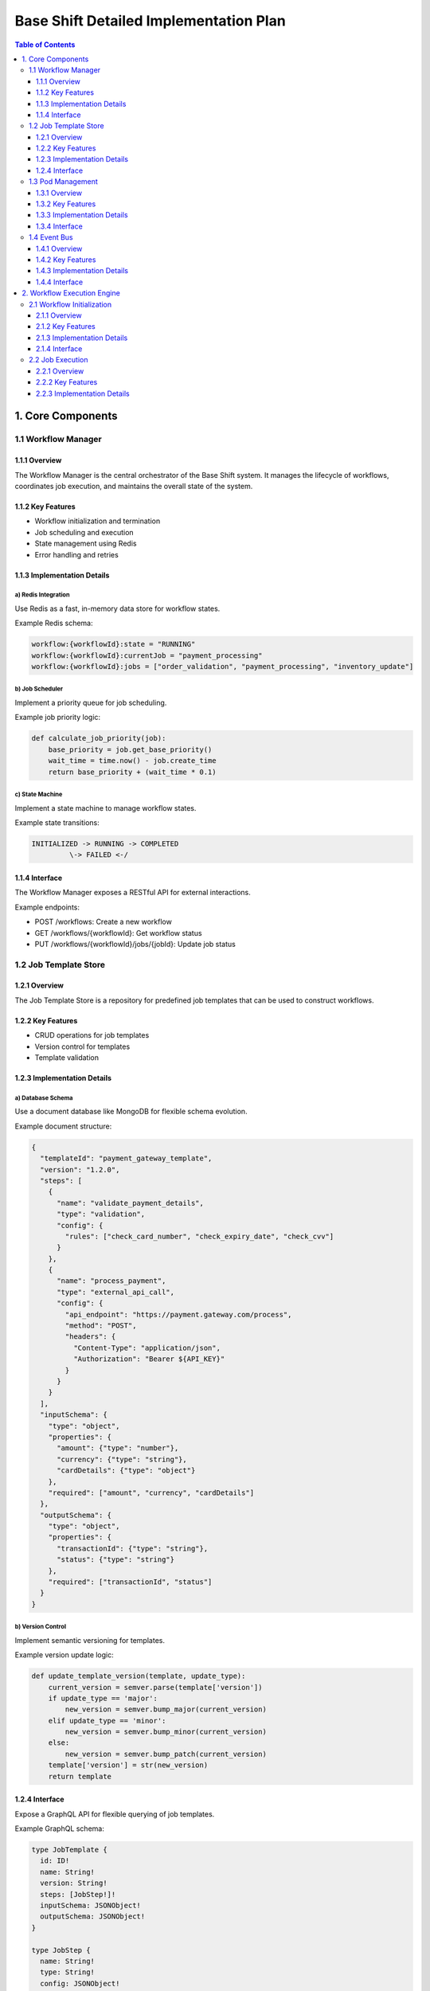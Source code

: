 ====================================
Base Shift Detailed Implementation Plan
====================================

.. contents:: Table of Contents
   :depth: 3
   :local:

1. Core Components
==================

1.1 Workflow Manager
--------------------

1.1.1 Overview
~~~~~~~~~~~~~~
The Workflow Manager is the central orchestrator of the Base Shift system. It manages the lifecycle of workflows, coordinates job execution, and maintains the overall state of the system.

1.1.2 Key Features
~~~~~~~~~~~~~~~~~~
- Workflow initialization and termination
- Job scheduling and execution
- State management using Redis
- Error handling and retries

1.1.3 Implementation Details
~~~~~~~~~~~~~~~~~~~~~~~~~~~~
a) Redis Integration
^^^^^^^^^^^^^^^^^^^^
Use Redis as a fast, in-memory data store for workflow states.

Example Redis schema:

.. code-block:: text

   workflow:{workflowId}:state = "RUNNING"
   workflow:{workflowId}:currentJob = "payment_processing"
   workflow:{workflowId}:jobs = ["order_validation", "payment_processing", "inventory_update"]

b) Job Scheduler
^^^^^^^^^^^^^^^^
Implement a priority queue for job scheduling.

Example job priority logic:

.. code-block:: python

   def calculate_job_priority(job):
       base_priority = job.get_base_priority()
       wait_time = time.now() - job.create_time
       return base_priority + (wait_time * 0.1)

c) State Machine
^^^^^^^^^^^^^^^^
Implement a state machine to manage workflow states.

Example state transitions:

.. code-block:: text

   INITIALIZED -> RUNNING -> COMPLETED
            \-> FAILED <-/

1.1.4 Interface
~~~~~~~~~~~~~~~
The Workflow Manager exposes a RESTful API for external interactions.

Example endpoints:

- POST /workflows: Create a new workflow
- GET /workflows/{workflowId}: Get workflow status
- PUT /workflows/{workflowId}/jobs/{jobId}: Update job status

1.2 Job Template Store
----------------------

1.2.1 Overview
~~~~~~~~~~~~~~
The Job Template Store is a repository for predefined job templates that can be used to construct workflows.

1.2.2 Key Features
~~~~~~~~~~~~~~~~~~
- CRUD operations for job templates
- Version control for templates
- Template validation

1.2.3 Implementation Details
~~~~~~~~~~~~~~~~~~~~~~~~~~~~
a) Database Schema
^^^^^^^^^^^^^^^^^^
Use a document database like MongoDB for flexible schema evolution.

Example document structure:

.. code-block:: json

   {
     "templateId": "payment_gateway_template",
     "version": "1.2.0",
     "steps": [
       {
         "name": "validate_payment_details",
         "type": "validation",
         "config": {
           "rules": ["check_card_number", "check_expiry_date", "check_cvv"]
         }
       },
       {
         "name": "process_payment",
         "type": "external_api_call",
         "config": {
           "api_endpoint": "https://payment.gateway.com/process",
           "method": "POST",
           "headers": {
             "Content-Type": "application/json",
             "Authorization": "Bearer ${API_KEY}"
           }
         }
       }
     ],
     "inputSchema": {
       "type": "object",
       "properties": {
         "amount": {"type": "number"},
         "currency": {"type": "string"},
         "cardDetails": {"type": "object"}
       },
       "required": ["amount", "currency", "cardDetails"]
     },
     "outputSchema": {
       "type": "object",
       "properties": {
         "transactionId": {"type": "string"},
         "status": {"type": "string"}
       },
       "required": ["transactionId", "status"]
     }
   }

b) Version Control
^^^^^^^^^^^^^^^^^^
Implement semantic versioning for templates.

Example version update logic:

.. code-block:: python

   def update_template_version(template, update_type):
       current_version = semver.parse(template['version'])
       if update_type == 'major':
           new_version = semver.bump_major(current_version)
       elif update_type == 'minor':
           new_version = semver.bump_minor(current_version)
       else:
           new_version = semver.bump_patch(current_version)
       template['version'] = str(new_version)
       return template

1.2.4 Interface
~~~~~~~~~~~~~~~
Expose a GraphQL API for flexible querying of job templates.

Example GraphQL schema:

.. code-block:: graphql

   type JobTemplate {
     id: ID!
     name: String!
     version: String!
     steps: [JobStep!]!
     inputSchema: JSONObject!
     outputSchema: JSONObject!
   }

   type JobStep {
     name: String!
     type: String!
     config: JSONObject!
   }

   type Query {
     jobTemplate(id: ID!, version: String): JobTemplate
     jobTemplates(filter: JobTemplateFilter): [JobTemplate!]!
   }

   input JobTemplateFilter {
     name: String
     version: String
     type: String
   }

1.3 Pod Management
------------------

1.3.1 Overview
~~~~~~~~~~~~~~
The Pod Management system is responsible for deploying, scaling, and managing the lifecycle of pods that execute jobs.

1.3.2 Key Features
~~~~~~~~~~~~~~~~~~
- On-demand pod deployment
- Auto-scaling based on workload
- Resource optimization
- Pod health monitoring

1.3.3 Implementation Details
~~~~~~~~~~~~~~~~~~~~~~~~~~~~
a) Kubernetes Integration
^^^^^^^^^^^^^^^^^^^^^^^^^
Use the Kubernetes API to manage pods.

Example pod specification:

.. code-block:: yaml

   apiVersion: v1
   kind: Pod
   metadata:
     name: job-executor
     labels:
       app: base-shift
       component: job-executor
   spec:
     containers:
     - name: job-executor
       image: base-shift/job-executor:v1.0.0
       resources:
         requests:
           memory: "64Mi"
           cpu: "250m"
         limits:
           memory: "128Mi"
           cpu: "500m"
       env:
       - name: JOB_QUEUE_URL
         value: "redis://job-queue:6379"
       - name: LOG_LEVEL
         value: "INFO"

b) Auto-scaling Logic
^^^^^^^^^^^^^^^^^^^^^
Implement Horizontal Pod Autoscaler (HPA) for automatic scaling.

Example HPA configuration:

.. code-block:: yaml

   apiVersion: autoscaling/v2beta1
   kind: HorizontalPodAutoscaler
   metadata:
     name: job-executor-hpa
   spec:
     scaleTargetRef:
       apiVersion: apps/v1
       kind: Deployment
       name: job-executor
     minReplicas: 1
     maxReplicas: 10
     metrics:
     - type: Resource
       resource:
         name: cpu
         targetAverageUtilization: 50

c) Resource Optimization
^^^^^^^^^^^^^^^^^^^^^^^^
Implement pod preemption and priority to optimize resource usage.

Example pod priority class:

.. code-block:: yaml

   apiVersion: scheduling.k8s.io/v1
   kind: PriorityClass
   metadata:
     name: high-priority
   value: 1000000
   globalDefault: false
   description: "This priority class should be used for critical job pods only."

1.3.4 Interface
~~~~~~~~~~~~~~~
Expose a gRPC API for real-time pod management.

Example gRPC service definition:

.. code-block:: protobuf

   syntax = "proto3";

   package podmanagement;

   service PodManager {
     rpc DeployPod(DeployPodRequest) returns (DeployPodResponse) {}
     rpc ScalePods(ScalePodsRequest) returns (ScalePodsResponse) {}
     rpc GetPodStatus(GetPodStatusRequest) returns (GetPodStatusResponse) {}
   }

   message DeployPodRequest {
     string job_type = 1;
     map<string, string> environment_variables = 2;
   }

   message DeployPodResponse {
     string pod_id = 1;
     string status = 2;
   }

   // Additional message definitions...

1.4 Event Bus
-------------

1.4.1 Overview
~~~~~~~~~~~~~~
The Event Bus facilitates asynchronous communication between components using a publish-subscribe model.

1.4.2 Key Features
~~~~~~~~~~~~~~~~~~
- Kafka-based messaging system
- Topic management
- Event schema validation
- Dead letter queue for error handling

1.4.3 Implementation Details
~~~~~~~~~~~~~~~~~~~~~~~~~~~~
a) Kafka Setup
^^^^^^^^^^^^^^
Deploy a Kafka cluster with Zookeeper for coordination.

Example Kafka broker configuration:

.. code-block:: properties

   broker.id=0
   listeners=PLAINTEXT://:9092
   num.network.threads=3
   num.io.threads=8
   socket.send.buffer.bytes=102400
   socket.receive.buffer.bytes=102400
   socket.request.max.bytes=104857600
   log.dirs=/var/lib/kafka/data
   num.partitions=1
   num.recovery.threads.per.data.dir=1
   offsets.topic.replication.factor=1
   transaction.state.log.replication.factor=1
   transaction.state.log.min.isr=1
   log.retention.hours=168
   log.segment.bytes=1073741824
   log.retention.check.interval.ms=300000
   zookeeper.connect=zookeeper:2181
   zookeeper.connection.timeout.ms=18000
   group.initial.rebalance.delay.ms=0

b) Topic Management
^^^^^^^^^^^^^^^^^^^
Create a topic management service for dynamic topic creation and configuration.

Example topic creation logic:

.. code-block:: python

   from kafka.admin import KafkaAdminClient, NewTopic

   def create_topic(topic_name, num_partitions=1, replication_factor=1):
       admin_client = KafkaAdminClient(bootstrap_servers="localhost:9092")
       topic = NewTopic(name=topic_name,
                        num_partitions=num_partitions,
                        replication_factor=replication_factor)
       admin_client.create_topics([topic])

c) Event Schema Validation
^^^^^^^^^^^^^^^^^^^^^^^^^^
Use Apache Avro for schema definition and validation.

Example Avro schema for a job completion event:

.. code-block:: json

   {
     "type": "record",
     "name": "JobCompletionEvent",
     "fields": [
       {"name": "job_id", "type": "string"},
       {"name": "workflow_id", "type": "string"},
       {"name": "completion_time", "type": "long"},
       {"name": "status", "type": "enum", "symbols": ["SUCCESS", "FAILURE"]},
       {"name": "result", "type": ["null", "string"]}
     ]
   }

1.4.4 Interface
~~~~~~~~~~~~~~~
Provide a high-level API for publishing and subscribing to events.

Example usage:

.. code-block:: python

   from base_shift.event_bus import EventBus

   event_bus = EventBus()

   # Publishing an event
   event_bus.publish("job_completion", {
       "job_id": "1234",
       "workflow_id": "5678",
       "completion_time": 1631234567890,
       "status": "SUCCESS",
       "result": "Payment processed successfully"
   })

   # Subscribing to events
   @event_bus.subscribe("job_completion")
   def handle_job_completion(event):
       print(f"Job {event['job_id']} completed with status {event['status']}")

2. Workflow Execution Engine
============================

2.1 Workflow Initialization
---------------------------

2.1.1 Overview
~~~~~~~~~~~~~~
The Workflow Initialization component is responsible for setting up new workflows based on predefined templates.

2.1.2 Key Features
~~~~~~~~~~~~~~~~~~
- Template selection and instantiation
- Input validation
- Initial state setup
- Job sequence determination

2.1.3 Implementation Details
~~~~~~~~~~~~~~~~~~~~~~~~~~~~
a) Template Instantiation
^^^^^^^^^^^^^^^^^^^^^^^^^
Create a workflow instance from a template, allowing for customization.

Example instantiation logic:

.. code-block:: python

   def instantiate_workflow(template_id, input_data):
       template = job_template_store.get_template(template_id)
       workflow = Workflow(
           id=generate_uuid(),
           template_id=template_id,
           input_data=input_data,
           status="INITIALIZED",
           created_at=datetime.utcnow()
       )
       workflow.jobs = [Job(step) for step in template.steps]
       return workflow

b) Input Validation
^^^^^^^^^^^^^^^^^^^
Validate input data against the template's input schema.

Example validation using JSON Schema:

.. code-block:: python

   import jsonschema

   def validate_input(input_data, schema):
       try:
           jsonschema.validate(instance=input_data, schema=schema)
           return True
       except jsonschema.exceptions.ValidationError as e:
           logging.error(f"Input validation failed: {e}")
           return False

c) State Setup
^^^^^^^^^^^^^^
Initialize the workflow state in Redis.

Example state initialization:

.. code-block:: python

   def initialize_workflow_state(workflow):
       redis_client.hmset(f"workflow:{workflow.id}", {
           "status": workflow.status,
           "current_job_index": 0,
           "created_at": workflow.created_at.isoformat()
       })
       redis_client.rpush(f"workflow:{workflow.id}:jobs",
                          *[job.id for job in workflow.jobs])

2.1.4 Interface
~~~~~~~~~~~~~~~
Expose a RESTful API endpoint for workflow initialization.

Example API request:

.. code-block:: http

   POST /api/v1/workflows
   Content-Type: application/json

   {
     "template_id": "payment_processing",
     "input_data": {
       "amount": 100.50,
       "currency": "USD",
       "payment_method": "credit_card",
       "card_details": {
         "number": "4111111111111111",
         "expiry": "12/2024",
         "cvv": "123"
       }
     }
   }

Example API response:

.. code-block:: json

   {
     "workflow_id": "wf-123456",
     "status": "INITIALIZED",
     "created_at": "2023-09-08T12:34:56Z",
     "first_job": {
       "id": "job-1",
       "name": "validate_payment_details",
       "status": "PENDING"
     }
   }

2.2 Job Execution
-----------------

2.2.1 Overview
~~~~~~~~~~~~~~
The Job Execution component is responsible for running individual jobs within a workflow, managing their lifecycle, and handling success or failure scenarios.

2.2.2 Key Features
~~~~~~~~~~~~~~~~~~
- Job dispatch to appropriate pods
- Job status tracking
- Error handling and retries
- Result capturing and storage

2.2.3 Implementation Details
~~~~~~~~~~~~~~~~~~~~~~~~~~~~
a) Job Dispatch
^^^^^^^^^^^^^^^
Implement a job dispatcher that sends jobs to available pods for execution.

Example job dispatch logic:

.. code-block:: python

   from kubernetes import client, config

   def dispatch_job(job):
       config.load_incluster_config()
       v1 = client.CoreV1Api()

       pod = v1.create_namespaced_pod(
           namespace="default",
           body=client.V1Pod(
               metadata=client.V1ObjectMeta(
                   name=f"job-{job.id}",
                   labels={"app": "job-executor", "job-id": job.id}
               ),
               spec=client.V1PodSpec(
                   containers